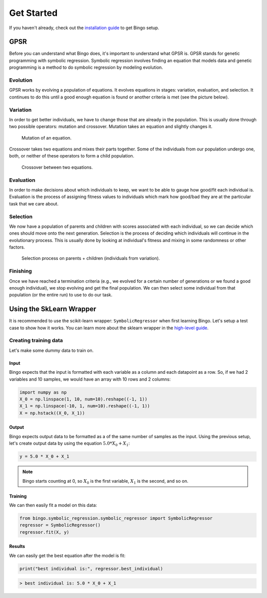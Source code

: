 Get Started
===========

If you haven't already, check out the `installation guide <installation.html>`_
to get Bingo setup.

..
    TODO: GPSR explanation should probably be a high-level story, not in the get started page
    TODO: agraph explanation probably necessary to understand the GPSR pictures

GPSR
----

Before you can understand what Bingo does, it's important to understand what
GPSR is. GPSR stands for genetic programming with symbolic regression.
Symbolic regression involves finding an equation that models data and
genetic programming is a method to do symbolic regression by modeling evolution.

Evolution
^^^^^^^^^
GPSR works by evolving a population of equations. It evolves equations in
stages: variation, evaluation, and selection. It continues to do this until
a good enough equation is found or another criteria is met (see the picture
below).

.. figure:: _static/gpsr.svg
    :width: 630

Variation
^^^^^^^^^
In order to get better individuals, we have to change those that are already in
the population. This is usually done through two possible operators: mutation
and crossover. Mutation takes an equation and slightly changes it.

.. figure:: _static/mutation.svg
    :width: 630

    Mutation of an equation.

Crossover takes two equations and mixes their parts
together. Some of the individuals from our population undergo one, both, or
neither of these operators to form a child population.

.. figure:: _static/crossover.svg
    :width: 630

    Crossover between two equations.

Evaluation
^^^^^^^^^^
In order to make decisions about which individuals to keep, we want to be
able to gauge how good/fit each individual is. Evaluation is the process of
assigning fitness values to individuals which mark how good/bad they are
at the particular task that we care about.

Selection
^^^^^^^^^
We now have a population of parents and children with scores associated with
each individual, so we can decide which ones should move onto the next
generation. Selection is the process of deciding which individuals will
continue in the evolutionary process. This is usually done by looking at
individual's fitness and mixing in some randomness or other factors.

.. figure:: _static/selection.svg
    :width: 630

    Selection process on parents + children (individuals from variation).

Finishing
^^^^^^^^^
Once we have reached a termination criteria (e.g., we evolved for a certain
number of generations or we found a good enough individual), we stop evolving
and get the final population. We can then select some individual from that
population (or the entire run) to use to do our task.

Using the SkLearn Wrapper
-------------------------

It is recommended to use the scikit-learn wrapper: ``SymbolicRegressor`` when
first learning Bingo. Let's setup a test case to show how it works. You can
learn more about the sklearn wrapper in the `high-level guide <high_level.html>`_.

Creating training data
^^^^^^^^^^^^^^^^^^^^^^
Let's make some dummy data to train on.

Input
"""""
Bingo expects that the input is formatted with each variable as a column and
each datapoint as a row. So, if we had 2 variables and 10 samples,
we would have an array with 10 rows and 2 columns:

.. code-block:: python

    import numpy as np
    X_0 = np.linspace(1, 10, num=10).reshape((-1, 1))
    X_1 = np.linspace(-10, 1, num=10).reshape((-1, 1))
    X = np.hstack((X_0, X_1))

Output
""""""
Bingo expects output data to be formatted as a
of the same number of samples as the input. Using the previous setup, let's
create output data by using the equation :math:`5.0 * X_0 + X_1`:

.. code-block:: python

    y = 5.0 * X_0 + X_1

.. note::
    Bingo starts counting at 0, so :math:`X_0` is the first variable,
    :math:`X_1` is the second, and so on.

Training
""""""""

We can then easily fit a model on this data:

..
    TODO verify this works with the API

.. code-block:: python

    from bingo.symbolic_regression.symbolic_regressor import SymbolicRegressor
    regressor = SymbolicRegressor()
    regressor.fit(X, y)

Results
"""""""

We can easily get the best equation after the model is fit:

.. code-block:: python

    print("best individual is:", regressor.best_individual)
.. code-block:: console

    > best individual is: 5.0 * X_0 + X_1
..
    TODO selection methods, predict(), and evaluating individual
